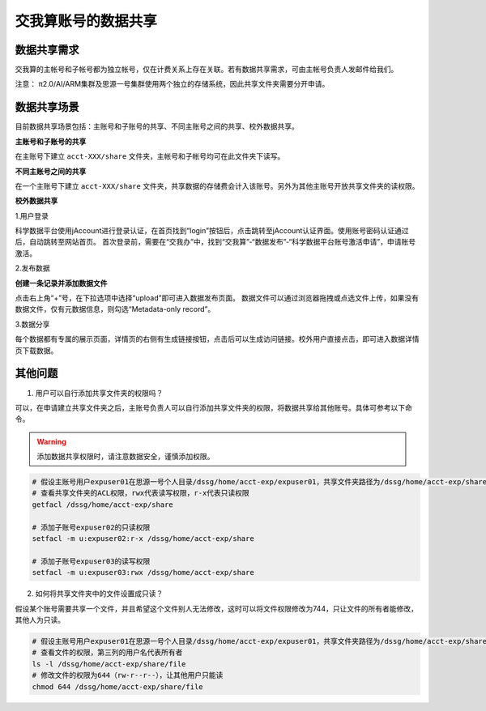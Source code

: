 .. _datashare:

************************
交我算账号的数据共享
************************

数据共享需求
===================

交我算的主帐号和子帐号都为独立帐号，仅在计费关系上存在关联。若有数据共享需求，可由主帐号负责人发邮件给我们。

注意：
π2.0/AI/ARM集群及思源一号集群使用两个独立的存储系统，因此共享文件夹需要分开申请。

数据共享场景
======================

目前数据共享场景包括：主账号和子账号的共享、不同主账号之间的共享、校外数据共享。

**主账号和子账号的共享**

在主账号下建立 ``acct-XXX/share`` 文件夹，主帐号和子帐号均可在此文件夹下读写。

**不同主账号之间的共享**

在一个主账号下建立 ``acct-XXX/share`` 文件夹，共享数据的存储费会计入该账号。另外为其他主账号开放共享文件夹的读权限。

**校外数据共享**

1.用户登录

科学数据平台使用jAccount进行登录认证，在首页找到“login”按钮后，点击跳转至jAccount认证界面。使用账号密码认证通过后，自动跳转至网站首页。
首次登录前，需要在“交我办”中，找到“交我算”-“数据发布”-“科学数据平台账号激活申请”，申请账号激活。

.. image:: ./img/scidata_login.png

2.发布数据


**创建一条记录并添加数据文件**

点击右上角“+”号，在下拉选项中选择“upload”即可进入数据发布页面。
数据文件可以通过浏览器拖拽或点选文件上传，如果没有数据文件，仅有元数据信息，则勾选“Metadata-only record”。

.. image:: ./img/scidata_upload.png

3.数据分享

每个数据都有专属的展示页面，详情页的右侧有生成链接按钮，点击后可以生成访问链接。校外用户直接点击，即可进入数据详情页下载数据。

其他问题
===================

1. 用户可以自行添加共享文件夹的权限吗？

可以，在申请建立共享文件夹之后，主账号负责人可以自行添加共享文件夹的权限，将数据共享给其他账号。具体可参考以下命令。

.. warning::

    添加数据共享权限时，请注意数据安全，谨慎添加权限。

.. code:: bash

    # 假设主账号用户expuser01在思源一号个人目录/dssg/home/acct-exp/expuser01，共享文件夹路径为/dssg/home/acct-exp/share
    # 查看共享文件夹的ACL权限，rwx代表读写权限，r-x代表只读权限
    getfacl /dssg/home/acct-exp/share

    # 添加子账号expuser02的只读权限
    setfacl -m u:expuser02:r-x /dssg/home/acct-exp/share

    # 添加子账号expuser03的读写权限
    setfacl -m u:expuser03:rwx /dssg/home/acct-exp/share

2. 如何将共享文件夹中的文件设置成只读？

假设某个账号需要共享一个文件，并且希望这个文件别人无法修改，这时可以将文件权限修改为744，只让文件的所有者能修改，其他人为只读。

.. code:: bash

    # 假设主账号用户expuser01在思源一号个人目录/dssg/home/acct-exp/expuser01，共享文件夹路径为/dssg/home/acct-exp/share，需要共享的文件名为file
    # 查看文件的权限，第三列的用户名代表所有者
    ls -l /dssg/home/acct-exp/share/file
    # 修改文件的权限为644（rw-r--r--），让其他用户只能读
    chmod 644 /dssg/home/acct-exp/share/file
